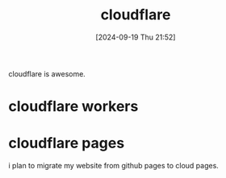 #+title:      cloudflare
#+date:       [2024-09-19 Thu 21:52]
#+filetags:   
#+identifier: 20240919T215254

cloudflare is awesome.

* cloudflare workers
* cloudflare pages
i plan to migrate my website from github pages to cloud pages.

